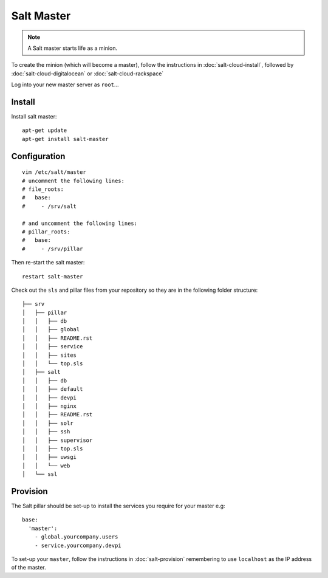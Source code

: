 Salt Master
***********

.. note:: A Salt master starts life as a minion.

To create the minion (which will become a master), follow the instructions in
:doc:`salt-cloud-install`, followed by :doc:`salt-cloud-digitalocean` or
:doc:`salt-cloud-rackspace`

Log into your new master server as ``root``...

Install
-------

Install salt master::

  apt-get update
  apt-get install salt-master

Configuration
-------------

::

  vim /etc/salt/master
  # uncomment the following lines:
  # file_roots:
  #   base:
  #     - /srv/salt

  # and uncomment the following lines:
  # pillar_roots:
  #   base:
  #     - /srv/pillar

Then re-start the salt master::

  restart salt-master

Check out the ``sls`` and pillar files from your repository so they are in the
following folder structure::

  ├── srv
  │   ├── pillar
  │   │   ├── db
  │   │   ├── global
  │   │   ├── README.rst
  │   │   ├── service
  │   │   ├── sites
  │   │   └── top.sls
  │   ├── salt
  │   │   ├── db
  │   │   ├── default
  │   │   ├── devpi
  │   │   ├── nginx
  │   │   ├── README.rst
  │   │   ├── solr
  │   │   ├── ssh
  │   │   ├── supervisor
  │   │   ├── top.sls
  │   │   ├── uwsgi
  │   │   └── web
  │   └── ssl

Provision
---------

The Salt pillar should be set-up to install the services you require for your
master e.g::

  base:
    'master':
      - global.yourcompany.users
      - service.yourcompany.devpi

To set-up your ``master``, follow the instructions in :doc:`salt-provision`
remembering to use ``localhost`` as the IP address of the master.
